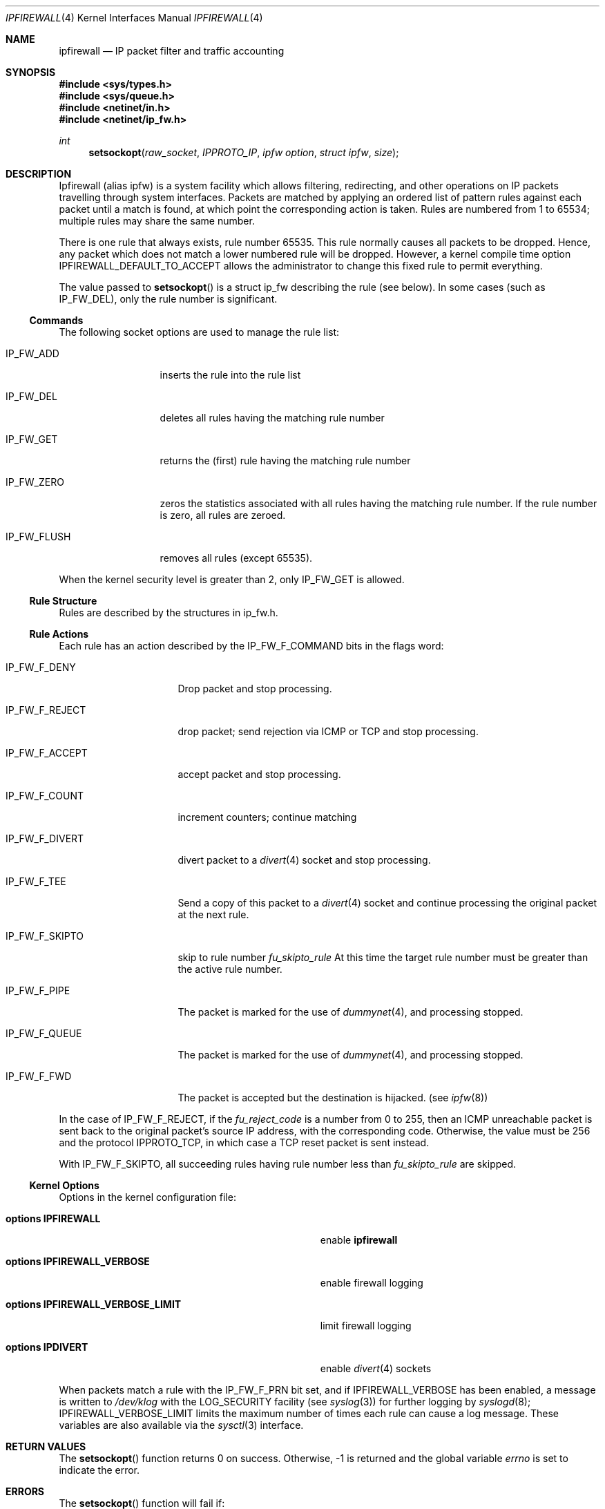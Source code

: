.\"
.\" $FreeBSD$
.\"
.Dd June 22, 1997
.Dt IPFIREWALL 4
.Os
.Sh NAME
.Nm ipfirewall
.Nd IP packet filter and traffic accounting
.Sh SYNOPSIS
.Fd #include <sys/types.h>
.Fd #include <sys/queue.h>
.Fd #include <netinet/in.h>
.Fd #include <netinet/ip_fw.h>
.Ft int
.Fn setsockopt raw_socket IPPROTO_IP "ipfw option" "struct ipfw" size
.Sh DESCRIPTION
Ipfirewall (alias ipfw) is a system facility which allows filtering,
redirecting, and other operations on IP packets travelling through
system interfaces.
Packets are matched by applying an ordered list
of pattern rules against each packet until a match is found, at
which point the corresponding action is taken.
Rules are numbered
from 1 to 65534; multiple rules may share the same number.
.Pp
There is one rule that always exists, rule number 65535.
This rule
normally causes all packets to be dropped.
Hence, any packet which does not
match a lower numbered rule will be dropped.  However, a kernel compile
time option
.Dv IPFIREWALL_DEFAULT_TO_ACCEPT
allows the administrator to change this fixed rule to permit everything.
.Pp
The value passed to 
.Fn setsockopt
is a struct ip_fw describing the rule (see below).
In some cases
(such as
.Dv IP_FW_DEL ) ,
only the rule number is significant.
.Ss Commands
The following socket options are used to manage the rule list:
.Bl -tag -width "IP_FW_FLUSH"
.It Dv IP_FW_ADD
inserts the rule into the rule list
.It Dv IP_FW_DEL
deletes all rules having the matching rule number
.It Dv IP_FW_GET
returns the (first) rule having the matching rule number
.It Dv IP_FW_ZERO
zeros the statistics associated with all rules having the
matching rule number.
If the rule number is zero, all rules are zeroed.
.It Dv IP_FW_FLUSH
removes all rules (except 65535).
.El
.Pp
When the kernel security level is greater than 2, only
.Dv IP_FW_GET
is allowed.
.Ss Rule Structure
Rules are described by the structures in ip_fw.h.
.Ss Rule Actions
Each rule has an action described by the IP_FW_F_COMMAND bits in the
flags word:
.Bl -tag -width "IP_FW_F_DIVERT"
.It Dv IP_FW_F_DENY
Drop packet and stop processing.
.It Dv IP_FW_F_REJECT
drop packet; send rejection via ICMP or TCP and stop processing.
.It Dv IP_FW_F_ACCEPT
accept packet and stop processing.
.It Dv IP_FW_F_COUNT
increment counters; continue matching
.It Dv IP_FW_F_DIVERT
divert packet to a
.Xr divert 4
socket and stop processing.
.It Dv IP_FW_F_TEE
Send a copy of this packet to a
.Xr divert 4
socket and continue processing the original packet at the next rule.
.It Dv IP_FW_F_SKIPTO
skip to rule number
.Va fu_skipto_rule
At this time the target rule number must be greater than the active rule number.
.It Dv IP_FW_F_PIPE
The packet is marked for the use of
.Xr dummynet 4 ,
and processing stopped.
.It Dv IP_FW_F_QUEUE
The packet is marked for the use of
.Xr dummynet 4 ,
and processing stopped.
.It Dv IP_FW_F_FWD
The packet is accepted but the destination is hijacked. (see
.Xr ipfw 8 )
.El
.Pp
In the case of
.Dv IP_FW_F_REJECT ,
if the
.Va fu_reject_code
is a number
from 0 to 255, then an ICMP unreachable packet is sent back to the
original packet's source IP address, with the corresponding code.
Otherwise, the value must be 256 and the protocol
.Dv IPPROTO_TCP ,
in which case a TCP reset packet is sent instead.
.Pp
With
.Dv IP_FW_F_SKIPTO ,
all succeeding rules having rule number less
than
.Va fu_skipto_rule
are skipped.
.Ss Kernel Options
Options in the kernel configuration file:
.Bl -tag -width "options IPFIREWALL_VERBOSE_LIMIT"
.It Cd options IPFIREWALL
enable
.Nm
.It Cd options IPFIREWALL_VERBOSE
enable firewall logging
.It Cd options IPFIREWALL_VERBOSE_LIMIT
limit firewall logging
.It Cd options IPDIVERT
enable
.Xr divert 4
sockets
.El
.Pp
When packets match a rule with the
.Dv IP_FW_F_PRN
bit set, and if
.Dv IPFIREWALL_VERBOSE
has been enabled,
a message is written to
.Pa /dev/klog
with the
.Dv LOG_SECURITY
facility
(see
.Xr syslog 3 )
for further logging by
.Xr syslogd 8 ;
.Dv IPFIREWALL_VERBOSE_LIMIT
limits the maximum number of times each
rule can cause a log message.
These variables are also
available via the
.Xr sysctl 3
interface.
.Sh RETURN VALUES
The
.Fn setsockopt
function returns 0 on success.
Otherwise, -1 is returned and the global variable
.Va errno
is set to indicate the error.
.Sh ERRORS
The
.Fn setsockopt
function will fail if:
.Bl -tag -width Er
.It Bq Er EINVAL
The IP option field was improperly formed;
an option field was shorter than the minimum value
or longer than the option buffer provided.
.It Bq Er EINVAL
A structural error in ip_fw structure occurred
(n_src_p+n_dst_p too big, ports set for ALL/ICMP protocols etc.).
.It Bq Er EINVAL
An invalid rule number was used.
.El
.Sh SEE ALSO
.Xr setsockopt 2 ,
.Xr divert 4 ,
.Xr ip 4 ,
.Xr ipfw 8 ,
.Xr sysctl 8 ,
.Xr syslogd 8
.Sh BUGS
This man page still needs work.
.Sh HISTORY
The ipfw facility was initially written as package to BSDI
by
.An Daniel Boulet
.Aq danny@BouletFermat.ab.ca .
It has been heavily modified and ported to
.Fx
by
.An Ugen J.S. Antsilevich
.Aq ugen@NetVision.net.il .
.Pp
Several enhancements added by
.An Archie Cobbs
.Aq archie@FreeBSD.org .
